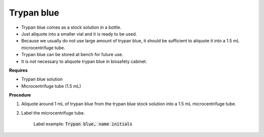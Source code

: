 Trypan blue
===========

* Trypan blue comes as a stock solution in a bottle.
* Just aliquote into a smaller vial and it is ready to be used. 
* Because we usually do not use large amount of trypan blue, it should be sufficient to aliquote it into a 1.5 mL microcentrifuge tube. 
* Trypan blue can be stored at bench for future use. 
* It is not necessary to aliquote trypan blue in biosafety cabinet. 


**Requires**

* Trypan blue solution
* Microcentrifuge tube (1.5 mL)

**Procedure**

#. Aliquote around 1 mL of trypan blue from the trypan blue stock solution into a 1.5 mL microcentrifuge tube. 
#. Label the microcentrifuge tube. 

    Label example: :code:`Trypan blue, name initials`